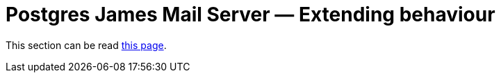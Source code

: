 = Postgres James Mail Server &mdash; Extending behaviour
:navtitle: Extending behaviour

This section can be read xref:customization:index.adoc[this page].
